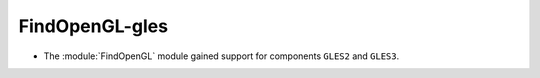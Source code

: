FindOpenGL-gles
---------------

* The :module:`FindOpenGL` module gained support for components
  ``GLES2`` and ``GLES3``.
